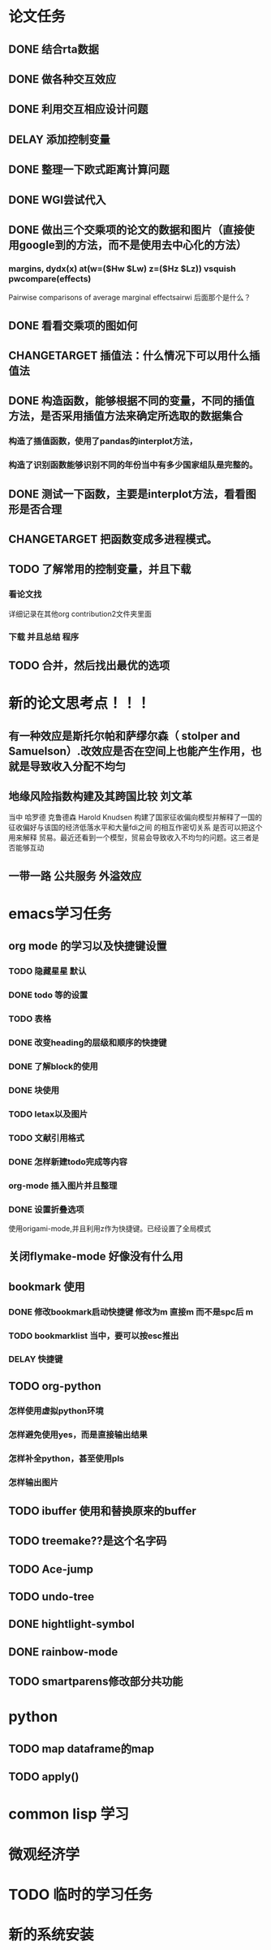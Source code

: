 * 论文任务
** DONE 结合rta数据
** DONE 做各种交互效应
** DONE 利用交互相应设计问题
** DELAY 添加控制变量
** DONE 整理一下欧式距离计算问题
** DONE WGI尝试代入
** DONE 做出三个交乘项的论文的数据和图片（直接使用google到的方法，而不是使用去中心化的方法）
*** margins, dydx(x) at(w=($Hw $Lw) z=($Hz $Lz)) vsquish pwcompare(effects)
Pairwise comparisons of average marginal effectsairwi 
后面那个是什么？
** DONE 看看交乘项的图如何
** CHANGETARGET 插值法：什么情况下可以用什么插值法
** DONE 构造函数，能够根据不同的变量，不同的插值方法，是否采用插值方法来确定所选取的数据集合
*** 构造了插值函数，使用了pandas的interplot方法，
*** 构造了识别函数能够识别不同的年份当中有多少国家组队是完整的。
** DONE 测试一下函数，主要是interplot方法，看看图形是否合理
** CHANGETARGET 把函数变成多进程模式。
** TODO 了解常用的控制变量，并且下载
*** 看论文找
    详细记录在其他org contribution2文件夹里面
*** 下载 并且总结 程序
** TODO 合并，然后找出最优的选项
* 新的论文思考点！！！
** 有一种效应是斯托尔帕和萨缪尔森（ stolper and Samuelson）.改效应是否在空间上也能产生作用，也就是导致收入分配不均匀
** 地缘风险指数构建及其跨国比较 刘文革
   当中 哈罗德 克鲁德森 Harold Knudsen 构建了国家征收偏向模型并解释了一国的 征收偏好与该国的经济低落水平和大量fdi之间
的相互作密切关系
是否可以把这个用来解释 贸易。最近还看到一个模型，贸易会导致收入不均匀的问题。这三者是否能够互动
** 一带一路 公共服务 外溢效应

* emacs学习任务
** org mode 的学习以及快捷键设置
*** TODO 隐藏星星 默认
*** DONE todo 等的设置
*** TODO 表格
*** DONE 改变heading的层级和顺序的快捷键
*** DONE 了解block的使用
*** DONE 块使用
*** TODO letax以及图片
*** TODO 文献引用格式
*** DONE 怎样新建todo完成等内容
*** org-mode 插入图片并且整理
*** DONE 设置折叠选项
    使用origami-mode,并且利用z作为快捷键。已经设置了全局模式
** 关闭flymake-mode 好像没有什么用 
** bookmark 使用
*** DONE 修改bookmark启动快捷键 修改为m 直接m 而不是spc后 m
*** TODO bookmarklist 当中，要可以按esc推出
*** DELAY 快捷键 
** TODO org-python
*** 怎样使用虚拟python环境 
*** 怎样避免使用yes，而是直接输出结果
*** 怎样补全python，甚至使用pls
*** 怎样输出图片
** TODO ibuffer 使用和替换原来的buffer
** TODO treemake??是这个名字码
** TODO Ace-jump
** TODO undo-tree
** DONE hightlight-symbol
   CLOSED: [2020-08-13 周四 20:50]
** DONE rainbow-mode
   CLOSED: [2020-08-14 周五 16:48]
** TODO smartparens修改部分共功能
* python
** TODO map dataframe的map
** TODO apply()
* common lisp 学习
* 微观经济学
* TODO 临时的学习任务

* 新的系统安装
  



